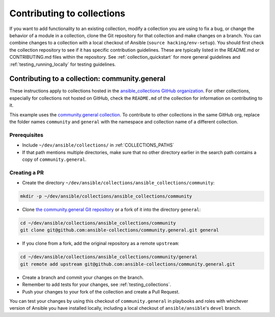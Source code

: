 .. _hacking_collections:

***************************
Contributing to collections
***************************

If you want to add functionality to an existing collection, modify a collection you are using to fix a bug, or change the behavior of a module in a collection, clone the Git repository for that collection and make changes on a branch. You can combine changes to a collection with a local checkout of Ansible (``source hacking/env-setup``).
You should first check the collection repository to see if it has specific contribution guidelines. These are typically listed in the README.md or CONTRIBUTING.md files within the repository.
See :ref:`collection_quickstart` for more general guidelines and :ref:`testing_running_locally` for testing guidelines.

Contributing to a collection: community.general
===============================================

These instructions apply to collections hosted in the `ansible_collections GitHub organization <https://github.com/ansible-collections>`_. For other collections, especially for collections not hosted on GitHub, check the ``README.md`` of the collection for information on contributing to it.

This example uses the `community.general collection <https://github.com/ansible-collections/community.general/>`_. To contribute to other collections in the same GitHub org, replace the folder names ``community`` and ``general`` with the namespace and collection name of a different collection.

Prerequisites
-------------

* Include ``~/dev/ansible/collections/`` in :ref:`COLLECTIONS_PATHS`
* If that path mentions multiple directories, make sure that no other directory earlier in the search path contains a copy of ``community.general``.

Creating a PR
-------------



* Create the directory ``~/dev/ansible/collections/ansible_collections/community``:

.. code-block:: shell

    mkdir -p ~/dev/ansible/collections/ansible_collections/community

* Clone `the community.general Git repository <https://github.com/ansible-collections/community.general/>`_ or a fork of it into the directory ``general``:

.. code-block:: shell

    cd ~/dev/ansible/collections/ansible_collections/community
    git clone git@github.com:ansible-collections/community.general.git general

* If you clone from a fork, add the original repository as a remote ``upstream``:

.. code-block:: shell

    cd ~/dev/ansible/collections/ansible_collections/community/general
    git remote add upstream git@github.com:ansible-collections/community.general.git

* Create a branch and commit your changes on the branch.

* Remember to add tests for your changes, see :ref:`testing_collections`.

* Push your changes to your fork of the collection and create a Pull Request.

You can test your changes by using this checkout of ``community.general`` in playbooks and roles with whichever version of Ansible you have installed locally, including a local checkout of ``ansible/ansible``'s ``devel`` branch.

.. seealso::

   :ref:`collections`
       Learn how to install and use collections.
   :ref:`contributing_maintained_collections`
       Guidelines for contributing to selected collections
   :ref:`Communication<communication>`
       Got questions? Need help? Want to share your ideas? Visit the Ansible communication guide

